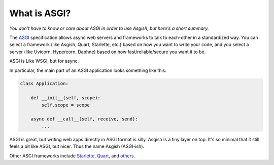 =============
What is ASGI?
=============

*You don't have to know or care about ASGI in order to use Asgish,
but here's a short summary.*

The `ASGI <https://asgi.readthedocs.io>`_ specification allows async web
servers and frameworks to talk to each-other in a standardized way. You can select
a framework (like Asgish, Quart, Starlette, etc.) based on how you want to write
your code, and you select a server (like Uvicorn, Hypercorn, Daphne) based on how
fast/reliable/secure you want it to be.

ASGI is Like WSGI, but for async.

In particular, the main part of an ASGI application looks something like this:
    
.. code-block:: python

    class Application:
    
        def __init__(self, scope):
            self.scope = scope
    
        async def __call__(self, receive, send):
            ...


ASGI is great, but writing web apps directly in ASGI format is silly.
Asgish is a tiny layer on top. It's so minimal that it still feels a
bit like ASGI, but nicer. Thus the name Asgish (ASGI-ish).

Other ASGI frameworks include
`Starlette <https://github.com/encode/starlette>`_,
`Quart <https://github.com/pgjones/quart>`_, and
`others <https://asgi.readthedocs.io/en/latest/implementations.html#application-frameworks>`_.

